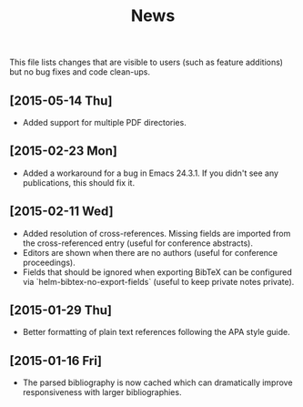#+TITLE: News

This file lists changes that are visible to users (such as feature
additions) but no bug fixes and code clean-ups.

** [2015-05-14 Thu]
- Added support for multiple PDF directories.

** [2015-02-23 Mon]
- Added a workaround for a bug in Emacs 24.3.1.  If you didn't see any
  publications, this should fix it.

** [2015-02-11 Wed]
- Added resolution of cross-references.  Missing fields are imported
  from the cross-referenced entry (useful for conference abstracts).
- Editors are shown when there are no authors (useful for conference
  proceedings).
- Fields that should be ignored when exporting BibTeX can be
  configured via `helm-bibtex-no-export-fields` (useful to keep
  private notes private).

** [2015-01-29 Thu]
- Better formatting of plain text references following the APA style
  guide.

** [2015-01-16 Fri]
- The parsed bibliography is now cached which can dramatically improve
  responsiveness with larger bibliographies.
